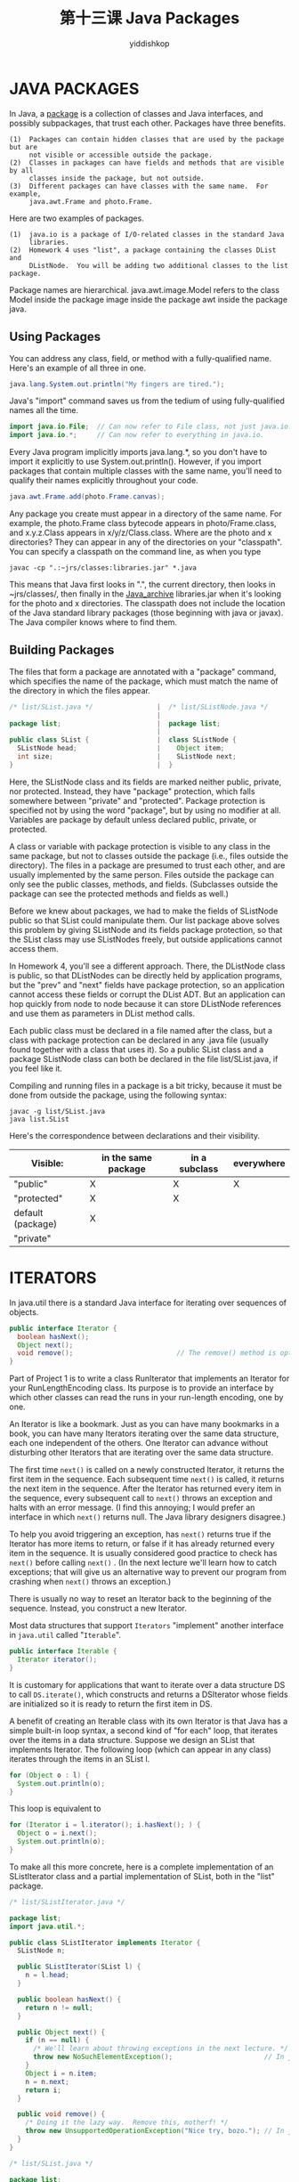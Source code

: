 # -*- org-export-babel-evaluate: nil -*-
#+PROPERTY: header-args :eval never-export
#+PROPERTY: header-args:python :session 第十三课 Java Packages
#+PROPERTY: header-args:ipython :session 第十三课 Java Packages
#+HTML_HEAD: <link rel="stylesheet" type="text/css" href="/home/yiddi/git_repos/YIDDI_org_export_theme/theme/org-nav-theme_cache.css" >
#+HTML_HEAD: <script src="https://hypothes.is/embed.js" async></script>
#+HTML_HEAD: <script type="application/json" class="js-hypothesis-config">
#+HTML_HEAD: <script src="https://cdn.mathjax.org/mathjax/latest/MathJax.js?config=TeX-AMS-MML_HTMLorMML"></script>
#+OPTIONS: html-link-use-abs-url:nil html-postamble:nil html-preamble:t
#+OPTIONS: H:3 num:t ^:nil _:nil tags:not-in-toc
#+TITLE: 第十三课 Java Packages
#+AUTHOR: yiddishkop
#+EMAIL: [[mailto:yiddishkop@163.com][yiddi's email]]
#+TAGS: {PKGIMPT(i) DATAVIEW(v) DATAPREP(p) GRAPHBUILD(b) GRAPHCOMPT(c)} LINAGAPI(a) PROBAPI(b) MATHFORM(f) MLALGO(m)



* JAVA PACKAGES
In Java, a _package_ is a collection of classes and Java interfaces, and
possibly subpackages, that trust each other.  Packages have three benefits.

#+BEGIN_EXAMPLE
(1)  Packages can contain hidden classes that are used by the package but are
     not visible or accessible outside the package.
(2)  Classes in packages can have fields and methods that are visible by all
     classes inside the package, but not outside.
(3)  Different packages can have classes with the same name.  For example,
     java.awt.Frame and photo.Frame.
#+END_EXAMPLE

Here are two examples of packages.

#+BEGIN_EXAMPLE
(1)  java.io is a package of I/O-related classes in the standard Java
     libraries.
(2)  Homework 4 uses "list", a package containing the classes DList and
     DListNode.  You will be adding two additional classes to the list package.
#+END_EXAMPLE

Package names are hierarchical.  java.awt.image.Model refers to the class Model
inside the package image inside the package awt inside the package java.

** Using Packages
You can address any class, field, or method with a fully-qualified name.
Here's an example of all three in one.

#+BEGIN_SRC java
  java.lang.System.out.println("My fingers are tired.");
#+END_SRC

Java's "import" command saves us from the tedium of using fully-qualified names
all the time.

#+BEGIN_SRC java
  import java.io.File;  // Can now refer to File class, not just java.io.File.
  import java.io.*;     // Can now refer to everything in java.io.
#+END_SRC

Every Java program implicitly imports java.lang.*, so you don't have to import
it explicitly to use System.out.println().  However, if you import packages
that contain multiple classes with the same name, you'll need to qualify their
names explicitly throughout your code.

#+BEGIN_SRC java
  java.awt.Frame.add(photo.Frame.canvas);
#+END_SRC

Any package you create must appear in a directory of the same name.  For
example, the photo.Frame class bytecode appears in photo/Frame.class, and
x.y.z.Class appears in x/y/z/Class.class.  Where are the photo and x
directories?  They can appear in any of the directories on your "classpath".
You can specify a classpath on the command line, as when you type

#+BEGIN_SRC shell
    javac -cp ".:~jrs/classes:libraries.jar" *.java
#+END_SRC

This means that Java first looks in ".", the current directory, then looks in
~jrs/classes/, then finally in the _Java_archive_ libraries.jar when it's
looking for the photo and x directories.  The classpath does not include the
location of the Java standard library packages (those beginning with java or
javax).  The Java compiler knows where to find them.

** Building Packages
The files that form a package are annotated with a "package" command, which
specifies the name of the package, which must match the name of the directory
in which the files appear.

#+BEGIN_SRC java
/* list/SList.java */                |  /* list/SListNode.java */
                                     |
package list;                        |  package list;
                                     |
public class SList {                 |  class SListNode {
  SListNode head;                    |    Object item;
  int size;                          |    SListNode next;
}                                    |  }
#+END_SRC

Here, the SListNode class and its fields are marked neither public, private, nor
protected. Instead, they have "package" protection, which falls somewhere
between "private" and "protected". Package protection is specified not by using
the word "package", but by using no modifier at all. Variables are package by
default unless declared public, private, or protected.

A class or variable with package protection is visible to any class in the same
package, but not to classes outside the package (i.e., files outside the
directory).  The files in a package are presumed to trust each other, and are
usually implemented by the same person.  Files outside the package can only see
the public classes, methods, and fields.  (Subclasses outside the package can
see the protected methods and fields as well.)

Before we knew about packages, we had to make the fields of SListNode public so
that SList could manipulate them.  Our list package above solves this problem
by giving SListNode and its fields package protection, so that the SList class
may use SListNodes freely, but outside applications cannot access them.

In Homework 4, you'll see a different approach.  There, the DListNode class is
public, so that DListNodes can be directly held by application programs, but
the "prev" and "next" fields have package protection, so an application cannot
access these fields or corrupt the DList ADT.  But an application can hop
quickly from node to node because it can store DListNode references and use
them as parameters in DList method calls.

Each public class must be declared in a file named after the class, but a class
with package protection can be declared in any .java file (usually found
together with a class that uses it).  So a public SList class and a package
SListNode class can both be declared in the file list/SList.java, if you feel
like it.

Compiling and running files in a package is a bit tricky, because it must be
done from outside the package, using the following syntax:

#+BEGIN_SRC shell
  javac -g list/SList.java
  java list.SList
#+END_SRC

Here's the correspondence between declarations and their visibility.

| Visible:          | in the same package | in a subclass | everywhere |
|-------------------+---------------------+---------------+------------|
| "public"          | X                   | X             | X          |
| "protected"       | X                   | X             |            |
| default (package) | X                   |               |            |
| "private"         |                     |               |            |

* ITERATORS
In java.util there is a standard Java interface for iterating over sequences of
objects.

#+BEGIN_SRC java
  public interface Iterator {
    boolean hasNext();
    Object next();
    void remove();                          // The remove() method is optional.
  }
#+END_SRC

Part of Project 1 is to write a class RunIterator that implements an Iterator
for your RunLengthEncoding class. Its purpose is to provide an interface by
which other classes can read the runs in your run-length encoding, one by one.

An Iterator is like a bookmark.  Just as you can have many bookmarks in a book,
you can have many Iterators iterating over the same data structure, each one
independent of the others.  One Iterator can advance without disturbing other
Iterators that are iterating over the same data structure.

The first time  =next()=  is called on a newly constructed Iterator, it returns the
first item in the sequence.  Each subsequent time  =next()=  is called, it returns
the next item in the sequence.  After the Iterator has returned every item in
the sequence, every subsequent call to  =next()=  throws an exception and halts
with an error message.  (I find this annoying; I would prefer an interface in
which  =next()=  returns null.  The Java library designers disagree.)

To help you avoid triggering an exception, has =next()=  returns true if the
Iterator has more items to return, or false if it has already returned every
item in the sequence.  It is usually considered good practice to check
has =next()=  before calling  =next()= .  (In the next lecture we'll learn how to catch
exceptions; that will give us an alternative way to prevent our program from
crashing when  =next()=  throws an exception.)

There is usually no way to reset an Iterator back to the beginning of the
sequence. Instead, you construct a new Iterator.

Most data structures that support ~Iterators~ "implement" another interface in
~java.util~ called "~Iterable~".

#+BEGIN_SRC java
  public interface Iterable {
    Iterator iterator();
  }
#+END_SRC

It is customary for applications that want to iterate over a data structure DS
to call ~DS.iterate()~, which constructs and returns a DSIterator whose fields
are initialized so it is ready to return the first item in DS.

A benefit of creating an Iterable class with its own Iterator is that Java has
a simple built-in loop syntax, a second kind of "for each" loop, that iterates
over the items in a data structure.  Suppose we design an SList that implements
Iterator.  The following loop (which can appear in any class) iterates through
the items in an SList l.

#+BEGIN_SRC java
  for (Object o : l) {
    System.out.println(o);
  }
#+END_SRC

This loop is equivalent to

#+BEGIN_SRC java
  for (Iterator i = l.iterator(); i.hasNext(); ) {
    Object o = i.next();
    System.out.println(o);
  }
#+END_SRC

To make all this more concrete, here is a complete implementation of an
SListIterator class and a partial implementation of SList, both in the "list"
package.

#+BEGIN_SRC java
/* list/SListIterator.java */

package list;
import java.util.*;

public class SListIterator implements Iterator {
  SListNode n;

  public SListIterator(SList l) {
    n = l.head;
  }

  public boolean hasNext() {
    return n != null;
  }

  public Object next() {
    if (n == null) {
      /* We'll learn about throwing exceptions in the next lecture. */
      throw new NoSuchElementException();                       // In java.util
    }
    Object i = n.item;
    n = n.next;
    return i;
  }

  public void remove() {
    /* Doing it the lazy way.  Remove this, motherf! */
    throw new UnsupportedOperationException("Nice try, bozo."); // In java.lang
  }
}
#+END_SRC

#+BEGIN_SRC java
/* list/SList.java */

package list;
import java.util.*;

public class SList implements Iterable {
  SListNode head;
  int size;

  public Iterator iterator() {
    return new SListIterator(this);
  }

  [other methods here]
}
#+END_SRC

Observe that an Iterator may mess up or even crash the program if the
structure it is iterating over changes.  For example, if the node "n" that an
SListIterator references is removed from the list, the SListIterator will not
be able to find the rest of the nodes.

An Iterator doesn't have to iterate over a data structure.  For example, you
can implement an Iterator subclass called Primes that returns each successive
prime number as an Integer object.
